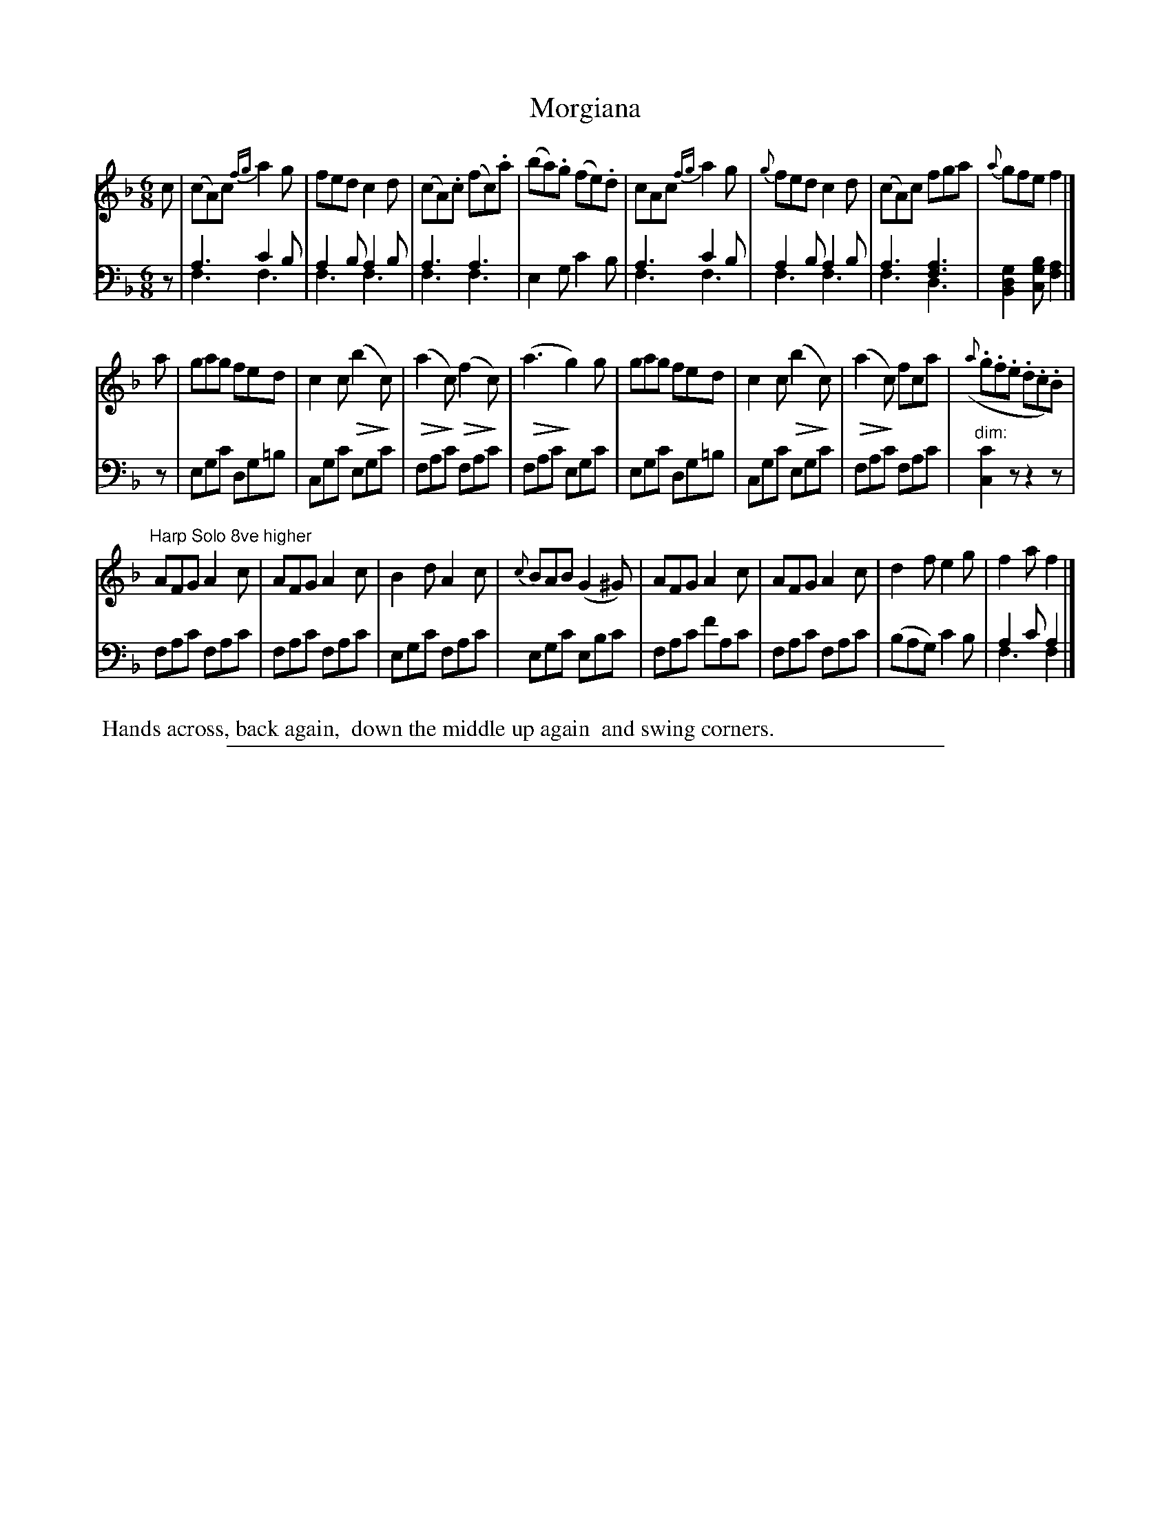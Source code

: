 X: 0821
T: Morgiana
%R: jig
N: This is version 2, for ABC software that understands voice overlays and diminuendos.
Z: 2017 John Chambers <jc:trillian.mit.edu>
B: Skillern & Challoner "A Favorite Collection of Popular Country Dances", London 1809, No. 8 p.2 #1
F: https://archive.org/search.php?query=Country%20Dances
F: https://archive.org/details/SkillernChallonerCountryDances8
U: Q=!diminuendo(!
U: q=!diminuendo)!
M: 6/8
L: 1/8
K: F
%%slurgraces 1
%%graceslurs 1 % - - - - - - - - - - - - - - - - - - - - - - - - -
V: 1 staves=2
c |\
(cA)c {fg}a2g | fed c2d | (cA).c (fc).a | (ba).g (fe).d |\
cAc {fg}a2g | {g}fed c2d | (cA)c fga | {a}gfe f2 |]
a |\
gag fed | c2c (Qb2qc) | (Qa2qc) (Qf2qc) | (Qa3q g2)g |\
gag fed | c2c (Qb2qc) | (Qa2qc) fca | ({a}.g.f.e .d.c.B) |
"^Harp Solo 8ve higher"\
AFG A2c | AFG A2c | B2d A2c | {c}BAB (G2^G) |\
AFG A2c | AFG A2c | d2f e2g | f2a f2 |]
% - - - - - - - - - - - - - - - - - - - - - - - - -
V: 2 clef=bass middle=D
z |\
A3 c2B & F3 F3 | A2B A2B & F3 F3 | A3 A3 & F3 F3 | E2G c2B |\
A3 c2B & F3 F3 | A2B A2B & F3 F3 | A3 [A3F3] & F3 D3 | [G2D2B,2][BGC] [A2F2] |]
z |\
EGc DG=B | CGc EGc | FAc FAc | FAc EGc |\
EGc DG=B| CGc EGc | FAc FAc | "^dim:"[c2C2]z z2z |
%
FAc FAc | FAc FAc | EGc FAc | EGc EBc |\
FAc fAc | FAc FAc | (BAG) c2B | A2c A2 & F3 F2 |]
% - - - - - - - - - - - - - - - - - - - - - - - - -
%%begintext align
%% Hands across, back again,
%% down the middle up again
%% and swing corners.
%%endtext
% - - - - - - - - - - - - - - - - - - - - - - - - -
%%sep 1 5 500
